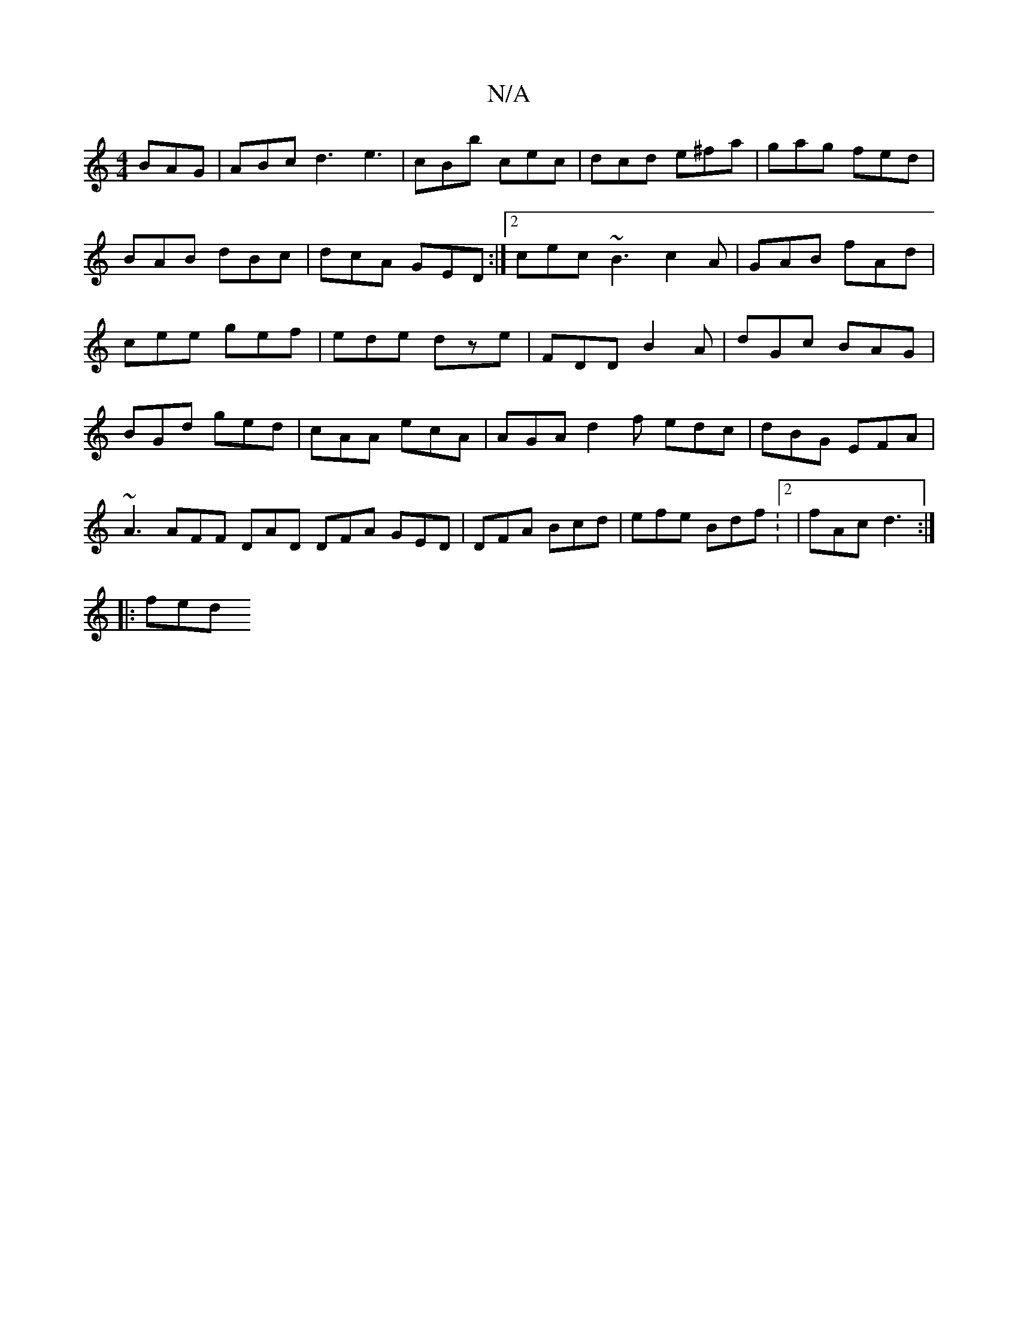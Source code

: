 X:1
T:N/A
M:4/4
R:N/A
K:Cmajor
BAG|ABc d3 e3|cBb cec|dcd e^fa|gag fed|BAB dBc|dcA GED:|2 cec ~B3 c2A|GAB fAd|cee gef|ede dze|FDD B2A|dGc BAG|BGd ged|cAA ecA|AGA d2f edc|dBG EFA|~A3 AFF DAD DFA GED|DFA Bcd|efe Bdf:2|fAc d3:|
|: fed 